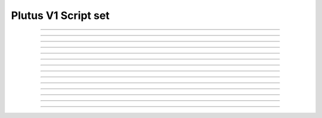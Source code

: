 Plutus V1 Script set
==========================

.. doxygentypedef:: cardano_plutus_v1_script_set_t

------------

.. doxygenfunction:: cardano_plutus_v1_script_set_new

------------

.. doxygenfunction:: cardano_plutus_v1_script_set_from_cbor

------------

.. doxygenfunction:: cardano_plutus_v1_script_set_to_cbor

------------

.. doxygenfunction:: cardano_plutus_v1_script_set_to_cip116_json

------------

.. doxygenfunction:: cardano_plutus_v1_script_set_get_length

------------

.. doxygenfunction:: cardano_plutus_v1_script_set_get

------------

.. doxygenfunction:: cardano_plutus_v1_script_set_add

------------

.. doxygenfunction:: cardano_plutus_v1_script_set_get_use_tag

------------

.. doxygenfunction:: cardano_plutus_v1_script_set_set_use_tag

------------

.. doxygenfunction:: cardano_plutus_v1_script_set_unref

------------

.. doxygenfunction:: cardano_plutus_v1_script_set_ref

------------

.. doxygenfunction:: cardano_plutus_v1_script_set_refcount

------------

.. doxygenfunction:: cardano_plutus_v1_script_set_set_last_error

------------

.. doxygenfunction:: cardano_plutus_v1_script_set_get_last_error
